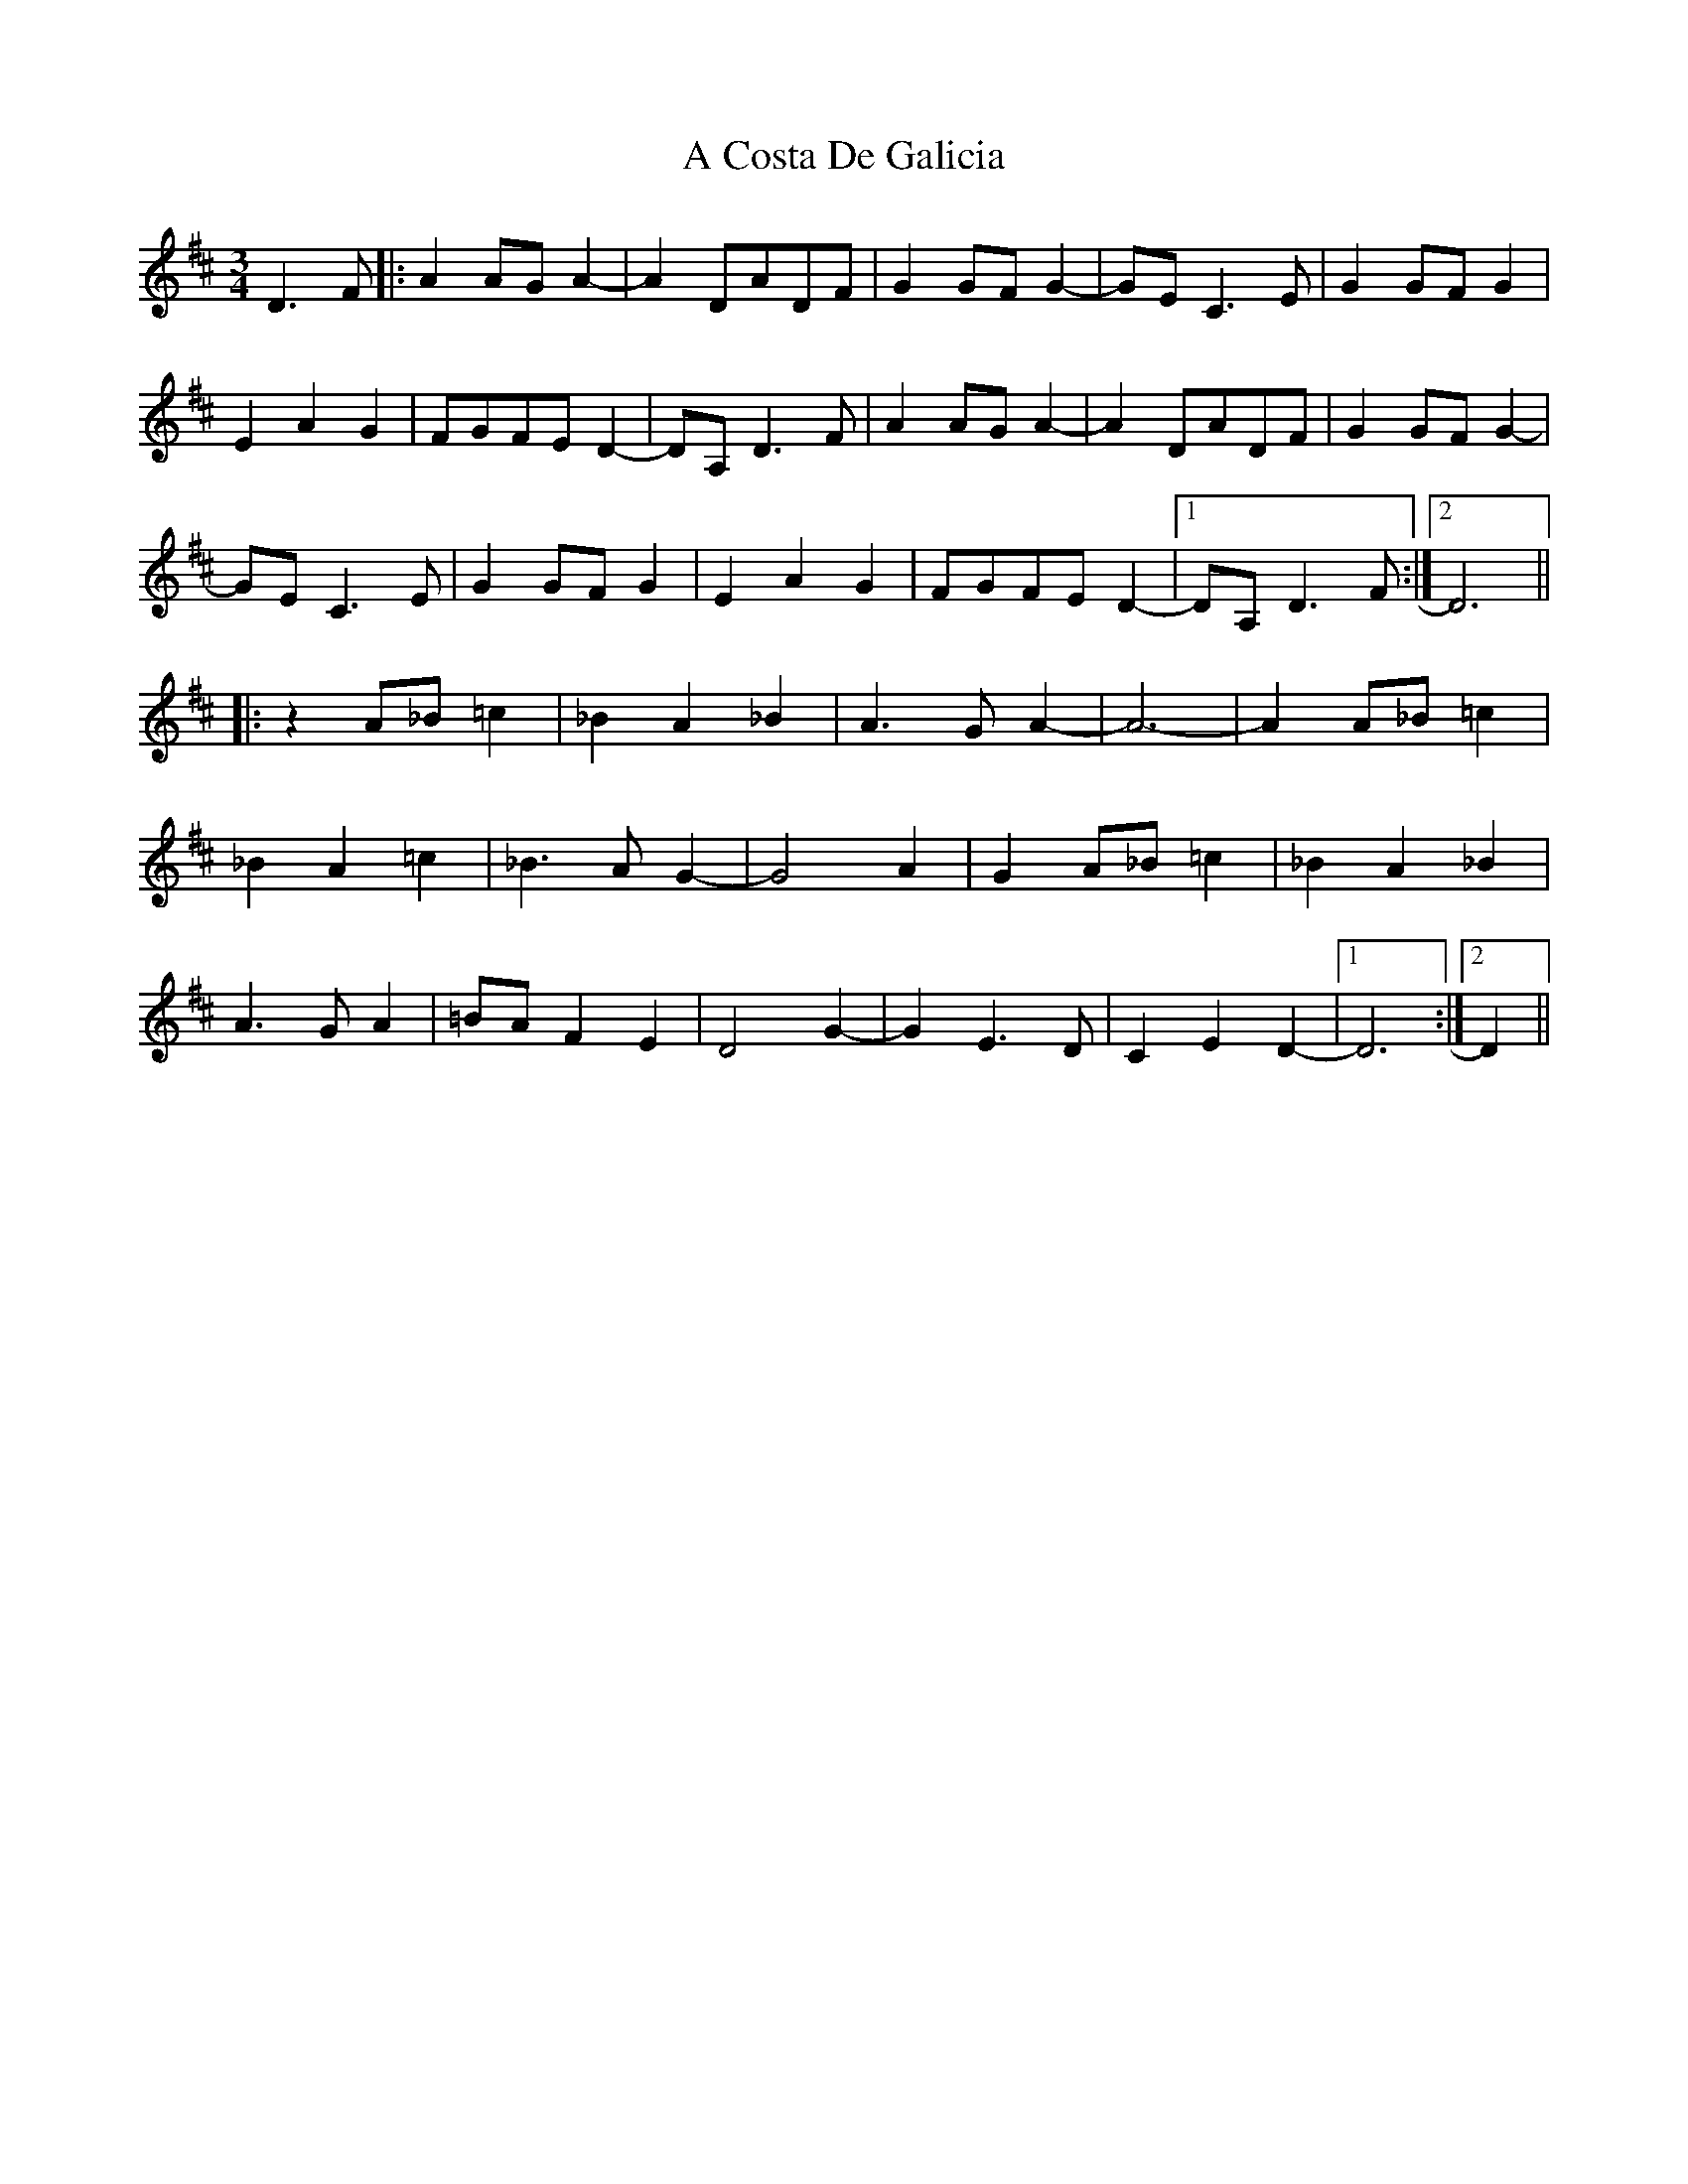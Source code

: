 X: 141
T: A Costa De Galicia
R: waltz
M: 3/4
K: Dmajor
D3F|:A2AGA2-|A2DADF|G2GFG2-|GEC3E|G2GFG2|
E2A2G2|FGFED2-|DA,D3F|A2AGA2-|A2DADF|G2GFG2-|
GEC3E|G2GFG2|E2A2G2|FGFED2-|1 DA,D3F:|2 D6||
|:z2 A_B=c2|_B2A2_B2|A3GA2-|A6-|A2A_B=c2|
_B2A2=c2|_B3AG2-|G4 A2|G2 A_B=c2|_B2A2_B2|
A3GA2|=BAF2E2|D4G2-|G2E3D|C2E2D2-|1 D6:|2 D2||

